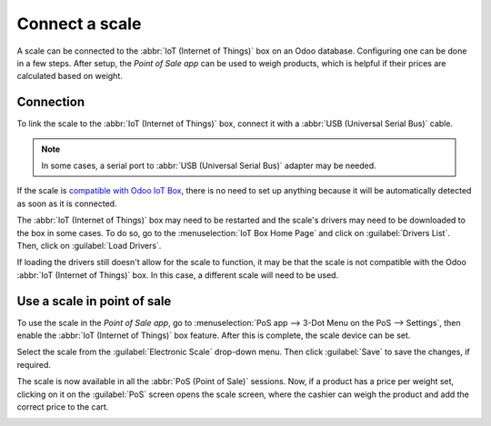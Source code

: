 ===============
Connect a scale
===============

A scale can be connected to the :abbr:`IoT (Internet of Things)` box on an Odoo database.
Configuring one can be done in a few steps. After setup, the *Point of Sale app* can be used to
weigh products, which is helpful if their prices are calculated based on weight.

Connection
==========

To link the scale to the :abbr:`IoT (Internet of Things)` box, connect it with a :abbr:`USB
(Universal Serial Bus)` cable.

.. note::
   In some cases, a serial port to :abbr:`USB (Universal Serial Bus)` adapter may be needed.

If the scale is `compatible with Odoo IoT Box <https://www.odoo.com/page/iot-hardware>`_, there is
no need to set up anything because it will be automatically detected as soon as it is connected.

.. image:: scale/iot-choice.png
   :align: center
   :alt: IOT box auto detection.

The :abbr:`IoT (Internet of Things)` box may need to be restarted and the scale's drivers may need
to be downloaded to the box in some cases. To do so, go to the :menuselection:`IoT Box Home Page`
and click on :guilabel:`Drivers List`. Then, click on :guilabel:`Load Drivers`.

.. image:: scale/driver-list.png
   :align: center
   :alt: View of the IoT box settings and driver list.

If loading the drivers still doesn't allow for the scale to function, it may be that the scale is
not compatible with the Odoo :abbr:`IoT (Internet of Things)` box. In this case, a different scale
will need to be used.

Use a scale in point of sale
============================

To use the scale in the *Point of Sale app*, go to :menuselection:`PoS app --> 3-Dot Menu on the PoS
--> Settings`, then enable the :abbr:`IoT (Internet of Things)` box feature. After this is complete,
the scale device can be set.

Select the scale from the :guilabel:`Electronic Scale` drop-down menu. Then click :guilabel:`Save`
to save the changes, if required.

.. image:: scale/electronic-scale-feature.png
   :align: center
   :alt: List of the external tools that can be used with PoS and the IoT box.

The scale is now available in all the :abbr:`PoS (Point of Sale)` sessions. Now, if a product has a
price per weight set, clicking on it on the :guilabel:`PoS` screen opens the scale screen, where the
cashier can weigh the product and add the correct price to the cart.

.. image:: scale/scale-view.png
   :align: center
   :alt: Electronic Scale dashboard view when no items are being weighed.
